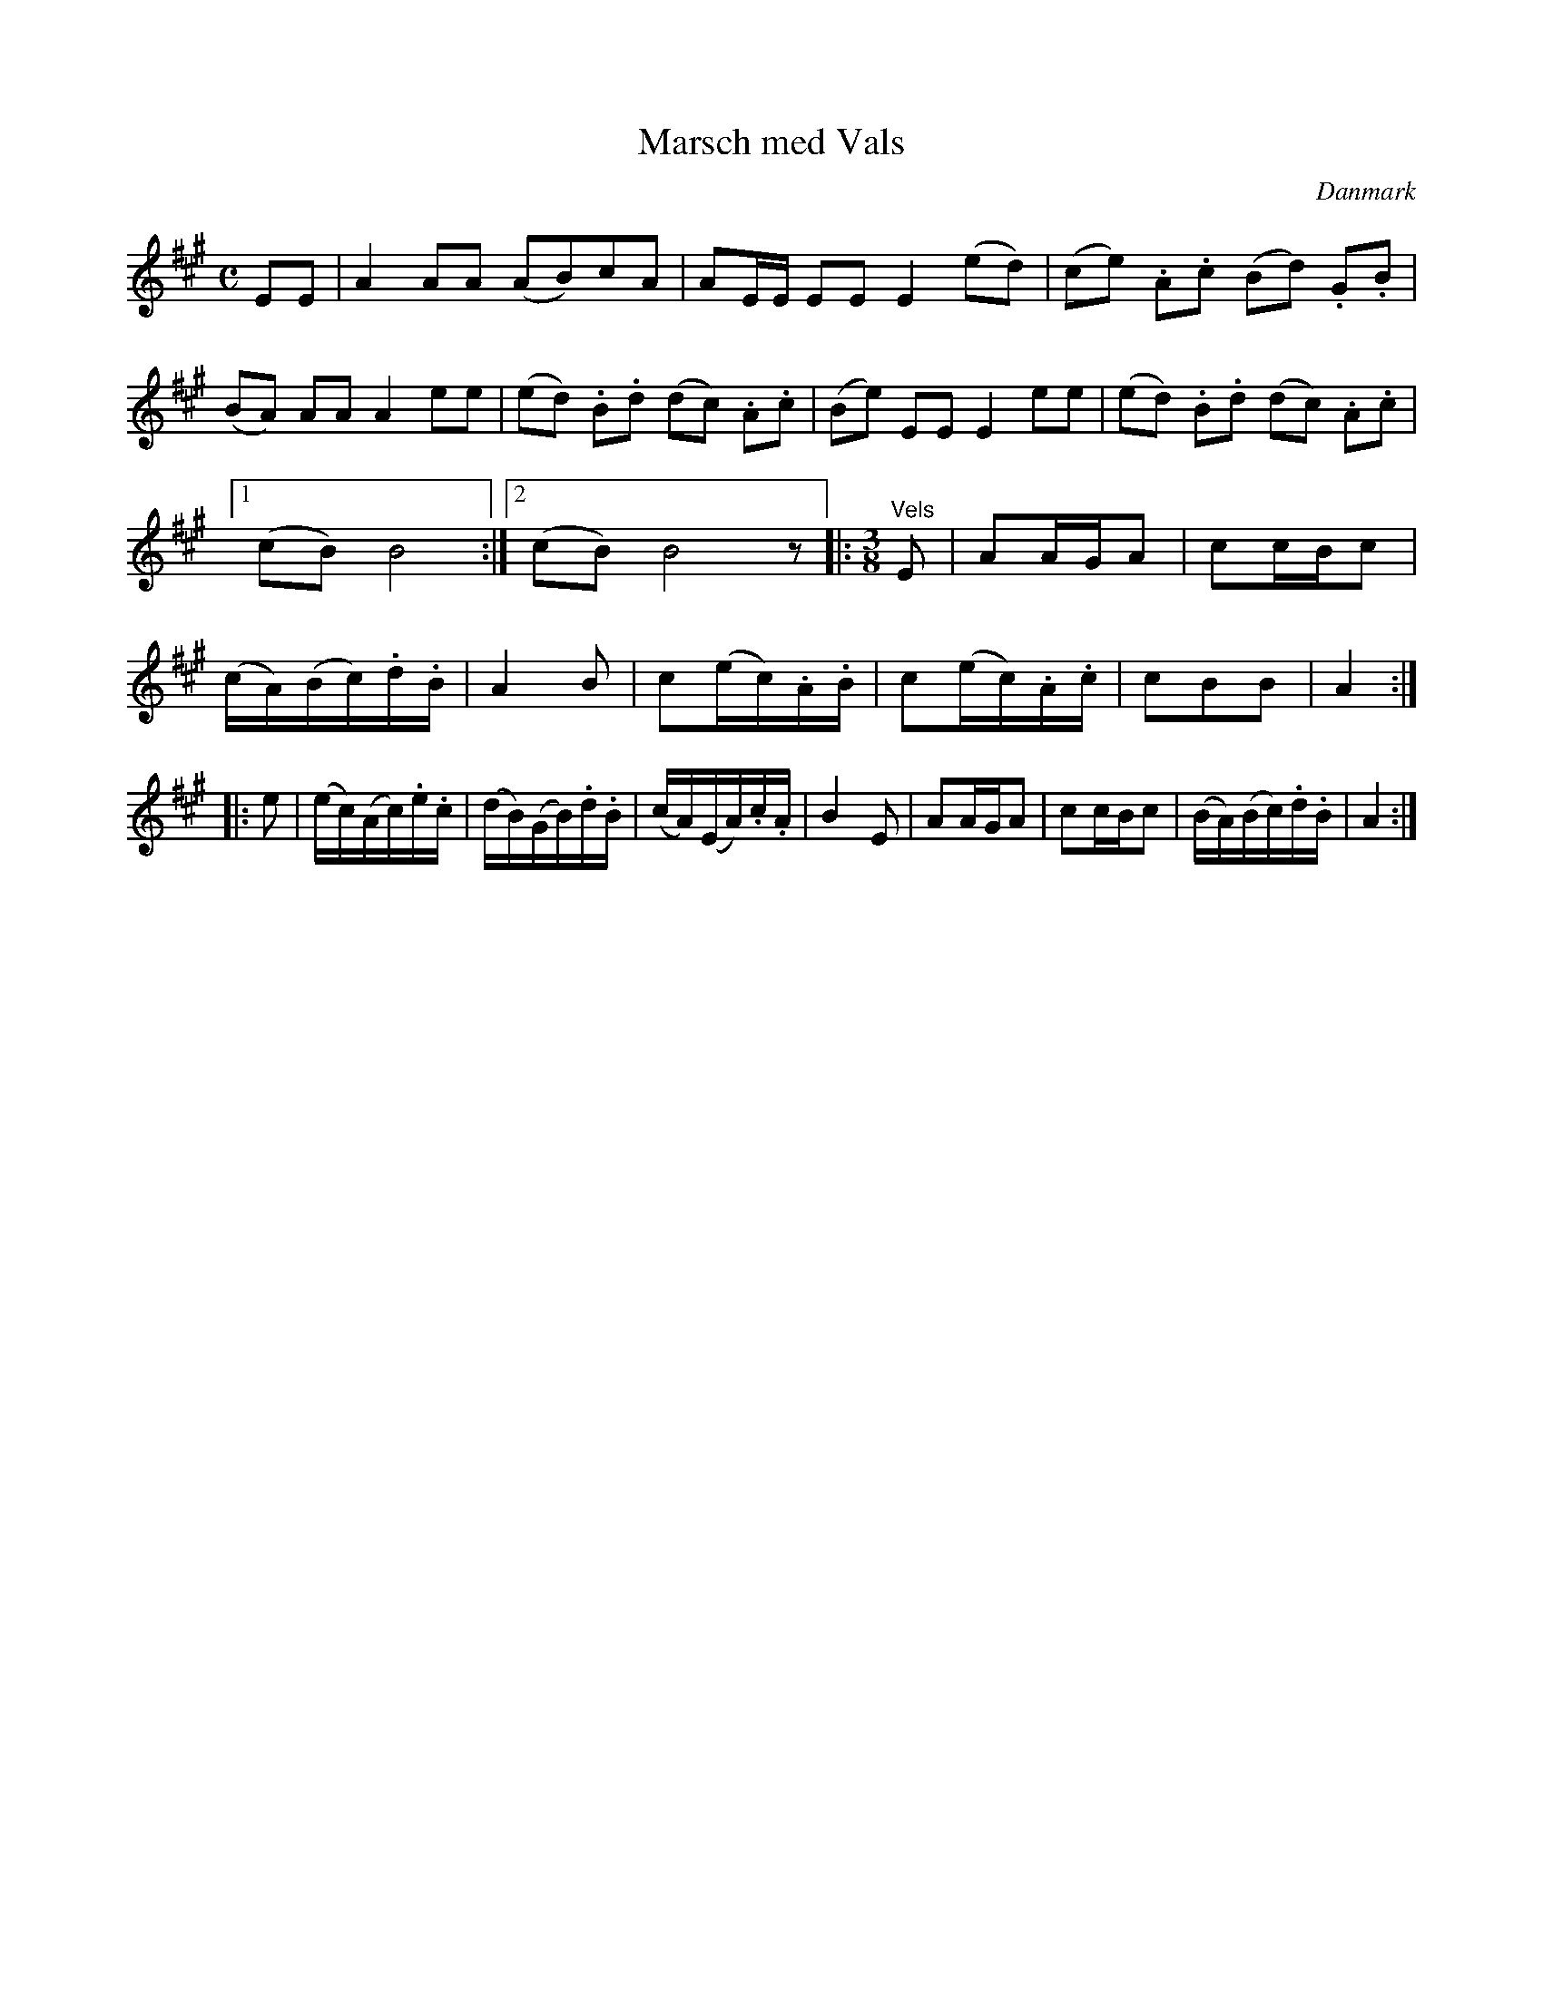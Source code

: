 %%abc-charset utf-8

X: 25
T: Marsch med Vals
B:[[Notböcker/Melodier til gamle danske Almuedanse for Violin solo]]
O:Danmark
Z:Søren Bak Vestergaard
M: C
L: 1/8
K: A
!Aownfow!EE|A2 AA (AB)cA|AE/E/ EE E2 !upfow!(ed)|(ce) .A.c (Bd) .G.B|\
(BA) AA A2 ee|(ed) .B.d (dc) .A.c|(Be) EE E2 ee|(ed) .B.d (dc) .A.c|1 (cB) B4:|2 (cB) B4 z\
|:[M: 3/8]"^Vels"E|AA/G/A|cc/B/c|(c/A/)(B/c/).d/.B/|A2 B|\
c(e/c/).A/.B/|c(e/c/).A/.c/|cBB|A2:| |:e|(e/c/)(A/c/).e/.c/|(d/B/)(G/B/).d/.B/|\
(c/A/)(E/A/).c/.A/|B2 E|AA/G/A|cc/B/c|(B/A/)(B/c/).d/.B/|A2:|


